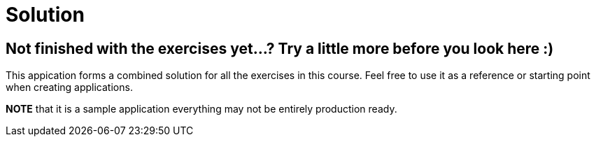 = Solution

== Not finished with the exercises yet...? Try a little more before you look here :)

This appication forms a combined solution for all the exercises in this course.
Feel free to use it as a reference or starting point when creating applications.

*NOTE* that it is a sample application everything may not be entirely production ready.

